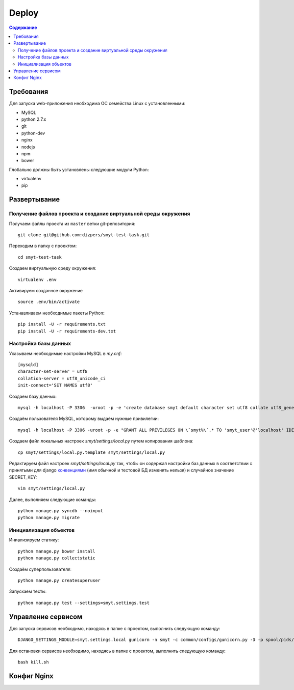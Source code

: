 Deploy
======

.. contents:: Содержание
    :depth: 3

Требования
----------

Для запуска web-приложения необходима ОС семейства Linux с установленными:

* MySQL
* python 2.7.x
* git
* python-dev
* nginx
* nodejs
* npm
* bower

Глобально должны быть установлены следующие модули Python:

* virtualenv
* pip

Развертывание
-------------

Получение файлов проекта и создание виртуальной среды окружения
^^^^^^^^^^^^^^^^^^^^^^^^^^^^^^^^^^^^^^^^^^^^^^^^^^^^^^^^^^^^^^^

Получаем файлы проекта из ``master`` ветки git-репозитория:

::

    git clone git@github.com:dizpers/smyt-test-task.git

Переходим в папку с проектом:

::

    cd smyt-test-task

Создаем виртуальную среду окружения:

::

    virtualenv .env

Активируем созданное окружение

::

    source .env/bin/activate

Устанавливаем необходимые пакеты Python:

::

    pip install -U -r requirements.txt
    pip install -U -r requirements-dev.txt

Настройка базы данных
^^^^^^^^^^^^^^^^^^^^^
Указываем необходимые настройки MySQL в `my.cnf`:

::

    [mysqld]
    character-set-server = utf8
    collation-server = utf8_unicode_ci
    init-connect='SET NAMES utf8'

Создаем базу данных:

::

   mysql -h localhost -P 3306  -uroot -p -e 'create database smyt default character set utf8 collate utf8_general_ci';

Создаём пользователя MySQL, которому выдаём нужные привилегии:

::

   mysql -h localhost -P 3306 -uroot -p -e "GRANT ALL PRIVILEGES ON \`smyt%\`.* TO 'smyt_user'@'localhost' IDENTIFIED BY 'smyt_password';"

Создаем файл локальных настроек `smyt/settings/local.py` путем копирования шаблона:

::

    cp smyt/settings/local.py.template smyt/settings/local.py

Редактируем файл настроек `smyt/settings/local.py` так, чтобы он содержал настройки
баз данных в соответствии с принятыми для django `конвенциями <https://docs.djangoproject.com/en/dev/ref/settings/#databases>`_
(имя обычной и тестовой БД изменять нельзя) и случайное значение SECRET_KEY:

::

   vim smyt/settings/local.py

Далее, выполняем следующие команды:
::

    python manage.py syncdb --noinput
    python manage.py migrate

Инициализация объектов
^^^^^^^^^^^^^^^^^^^^^^

Иниализируем статику:

::

    python manage.py bower install
    python manage.py collectstatic

Создаём суперпользователя:

::

   python manage.py createsuperuser

Запускаем тесты:

::

    python manage.py test --settings=smyt.settings.test

Управление сервисом
-------------------

Для запуска сервисов необходимо, находясь в папке с проектом, выполнить следующую команду:

::

   DJANGO_SETTINGS_MODULE=smyt.settings.local gunicorn -n smyt -c common/configs/gunicorn.py -D -p spool/pids/smyt.pid smyt.wsgi

Для остановки сервисов необходимо, находясь в папке с проектом, выполнить следующую команду:

::

    bash kill.sh

Конфиг Nginx
------------

